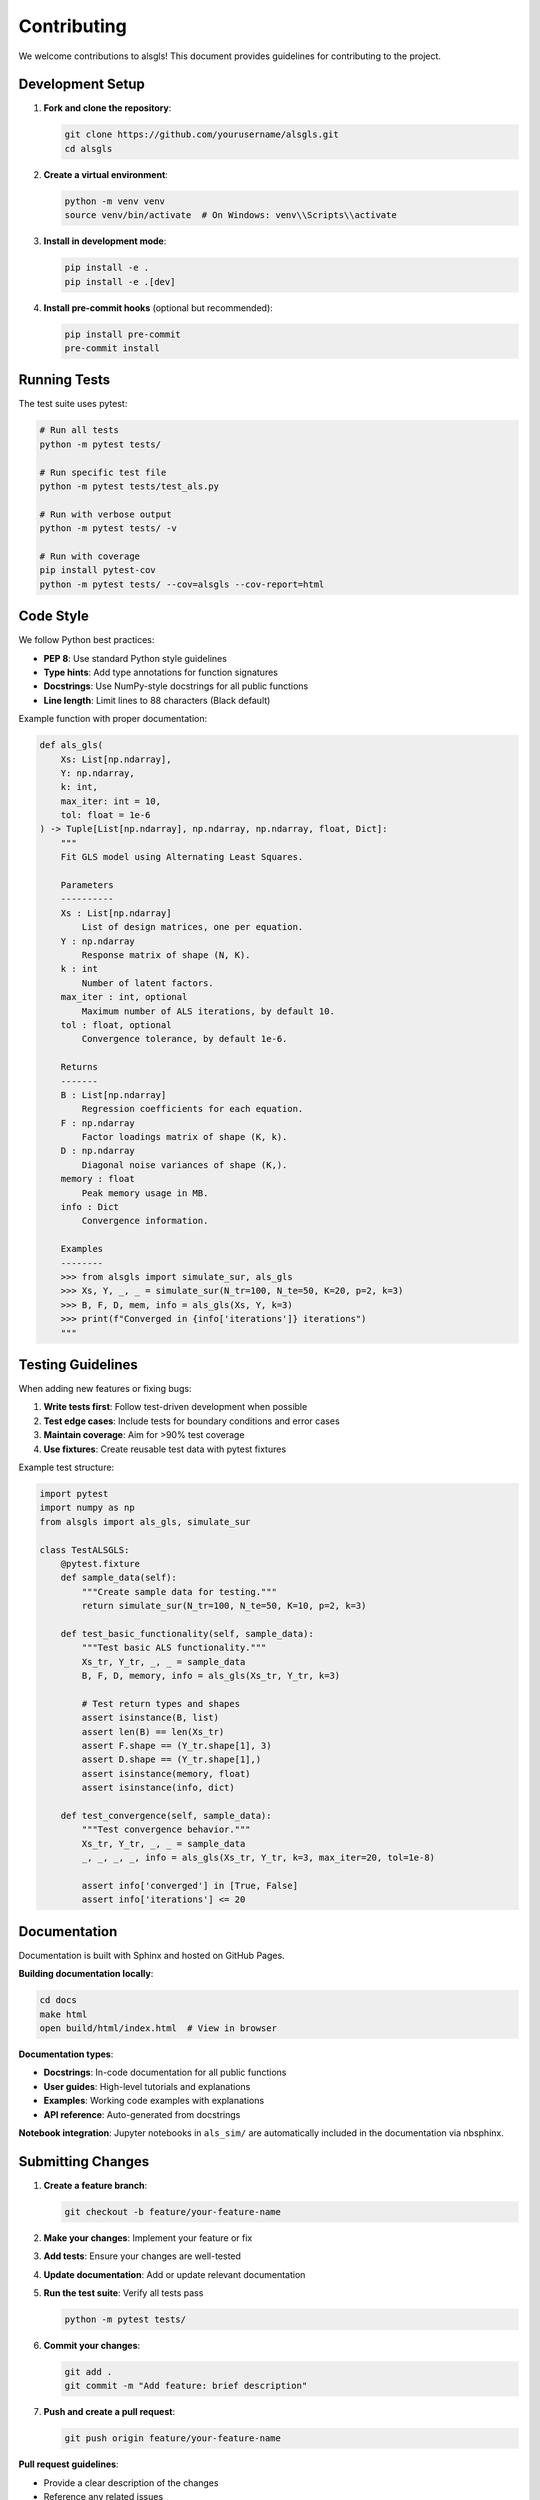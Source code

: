 Contributing
============

We welcome contributions to alsgls! This document provides guidelines for contributing to the project.

Development Setup
-----------------

1. **Fork and clone the repository**:

   .. code-block:: bash

      git clone https://github.com/yourusername/alsgls.git
      cd alsgls

2. **Create a virtual environment**:

   .. code-block:: bash

      python -m venv venv
      source venv/bin/activate  # On Windows: venv\\Scripts\\activate

3. **Install in development mode**:

   .. code-block:: bash

      pip install -e .
      pip install -e .[dev]

4. **Install pre-commit hooks** (optional but recommended):

   .. code-block:: bash

      pip install pre-commit
      pre-commit install

Running Tests
-------------

The test suite uses pytest:

.. code-block:: bash

   # Run all tests
   python -m pytest tests/

   # Run specific test file
   python -m pytest tests/test_als.py

   # Run with verbose output
   python -m pytest tests/ -v

   # Run with coverage
   pip install pytest-cov
   python -m pytest tests/ --cov=alsgls --cov-report=html

Code Style
----------

We follow Python best practices:

- **PEP 8**: Use standard Python style guidelines
- **Type hints**: Add type annotations for function signatures
- **Docstrings**: Use NumPy-style docstrings for all public functions
- **Line length**: Limit lines to 88 characters (Black default)

Example function with proper documentation:

.. code-block:: python

   def als_gls(
       Xs: List[np.ndarray], 
       Y: np.ndarray, 
       k: int,
       max_iter: int = 10,
       tol: float = 1e-6
   ) -> Tuple[List[np.ndarray], np.ndarray, np.ndarray, float, Dict]:
       """
       Fit GLS model using Alternating Least Squares.

       Parameters
       ----------
       Xs : List[np.ndarray]
           List of design matrices, one per equation.
       Y : np.ndarray
           Response matrix of shape (N, K).
       k : int
           Number of latent factors.
       max_iter : int, optional
           Maximum number of ALS iterations, by default 10.
       tol : float, optional
           Convergence tolerance, by default 1e-6.

       Returns
       -------
       B : List[np.ndarray]
           Regression coefficients for each equation.
       F : np.ndarray
           Factor loadings matrix of shape (K, k).
       D : np.ndarray
           Diagonal noise variances of shape (K,).
       memory : float
           Peak memory usage in MB.
       info : Dict
           Convergence information.

       Examples
       --------
       >>> from alsgls import simulate_sur, als_gls
       >>> Xs, Y, _, _ = simulate_sur(N_tr=100, N_te=50, K=20, p=2, k=3)
       >>> B, F, D, mem, info = als_gls(Xs, Y, k=3)
       >>> print(f"Converged in {info['iterations']} iterations")
       """

Testing Guidelines
------------------

When adding new features or fixing bugs:

1. **Write tests first**: Follow test-driven development when possible
2. **Test edge cases**: Include tests for boundary conditions and error cases  
3. **Maintain coverage**: Aim for >90% test coverage
4. **Use fixtures**: Create reusable test data with pytest fixtures

Example test structure:

.. code-block:: python

   import pytest
   import numpy as np
   from alsgls import als_gls, simulate_sur

   class TestALSGLS:
       @pytest.fixture
       def sample_data(self):
           """Create sample data for testing."""
           return simulate_sur(N_tr=100, N_te=50, K=10, p=2, k=3)
       
       def test_basic_functionality(self, sample_data):
           """Test basic ALS functionality."""
           Xs_tr, Y_tr, _, _ = sample_data
           B, F, D, memory, info = als_gls(Xs_tr, Y_tr, k=3)
           
           # Test return types and shapes
           assert isinstance(B, list)
           assert len(B) == len(Xs_tr)
           assert F.shape == (Y_tr.shape[1], 3)
           assert D.shape == (Y_tr.shape[1],)
           assert isinstance(memory, float)
           assert isinstance(info, dict)
       
       def test_convergence(self, sample_data):
           """Test convergence behavior.""" 
           Xs_tr, Y_tr, _, _ = sample_data
           _, _, _, _, info = als_gls(Xs_tr, Y_tr, k=3, max_iter=20, tol=1e-8)
           
           assert info['converged'] in [True, False]
           assert info['iterations'] <= 20

Documentation
-------------

Documentation is built with Sphinx and hosted on GitHub Pages.

**Building documentation locally**:

.. code-block:: bash

   cd docs
   make html
   open build/html/index.html  # View in browser

**Documentation types**:

- **Docstrings**: In-code documentation for all public functions
- **User guides**: High-level tutorials and explanations  
- **Examples**: Working code examples with explanations
- **API reference**: Auto-generated from docstrings

**Notebook integration**: Jupyter notebooks in ``als_sim/`` are automatically 
included in the documentation via nbsphinx.

Submitting Changes
------------------

1. **Create a feature branch**:

   .. code-block:: bash

      git checkout -b feature/your-feature-name

2. **Make your changes**: Implement your feature or fix
3. **Add tests**: Ensure your changes are well-tested
4. **Update documentation**: Add or update relevant documentation
5. **Run the test suite**: Verify all tests pass

   .. code-block:: bash

      python -m pytest tests/

6. **Commit your changes**:

   .. code-block:: bash

      git add .
      git commit -m "Add feature: brief description"

7. **Push and create a pull request**:

   .. code-block:: bash

      git push origin feature/your-feature-name

**Pull request guidelines**:

- Provide a clear description of the changes
- Reference any related issues
- Include examples if adding new features
- Ensure CI passes (tests, linting, documentation)

Types of Contributions
----------------------

We welcome various types of contributions:

**Bug reports**
   Open an issue with a minimal reproducible example

**Feature requests**  
   Discuss the feature in an issue before implementing

**Performance improvements**
   Profile your changes and include benchmarks

**Documentation improvements**
   Fix typos, add examples, improve clarity

**New algorithms**
   Alternative solvers or extensions to existing methods

Release Process
---------------

For maintainers:

1. **Update version** in ``pyproject.toml``
2. **Update CHANGELOG** with new features and fixes  
3. **Create release tag**: ``git tag v0.x.y``
4. **Build and upload**: ``python -m build && twine upload dist/*``
5. **Update documentation**: Ensure docs are current

Community Guidelines
--------------------

- **Be respectful**: Follow the code of conduct
- **Be patient**: Maintainers volunteer their time
- **Be clear**: Provide detailed bug reports and feature requests
- **Be collaborative**: Work together to improve the package

Getting Help
------------

- **GitHub Issues**: For bug reports and feature requests
- **Discussions**: For questions and general discussion
- **Email**: Contact maintainers for sensitive issues

Thank you for contributing to alsgls!